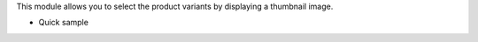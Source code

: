 This module allows you to select the product variants by displaying a thumbnail image.

* Quick sample

  .. image:: ../static/img/image.gif
